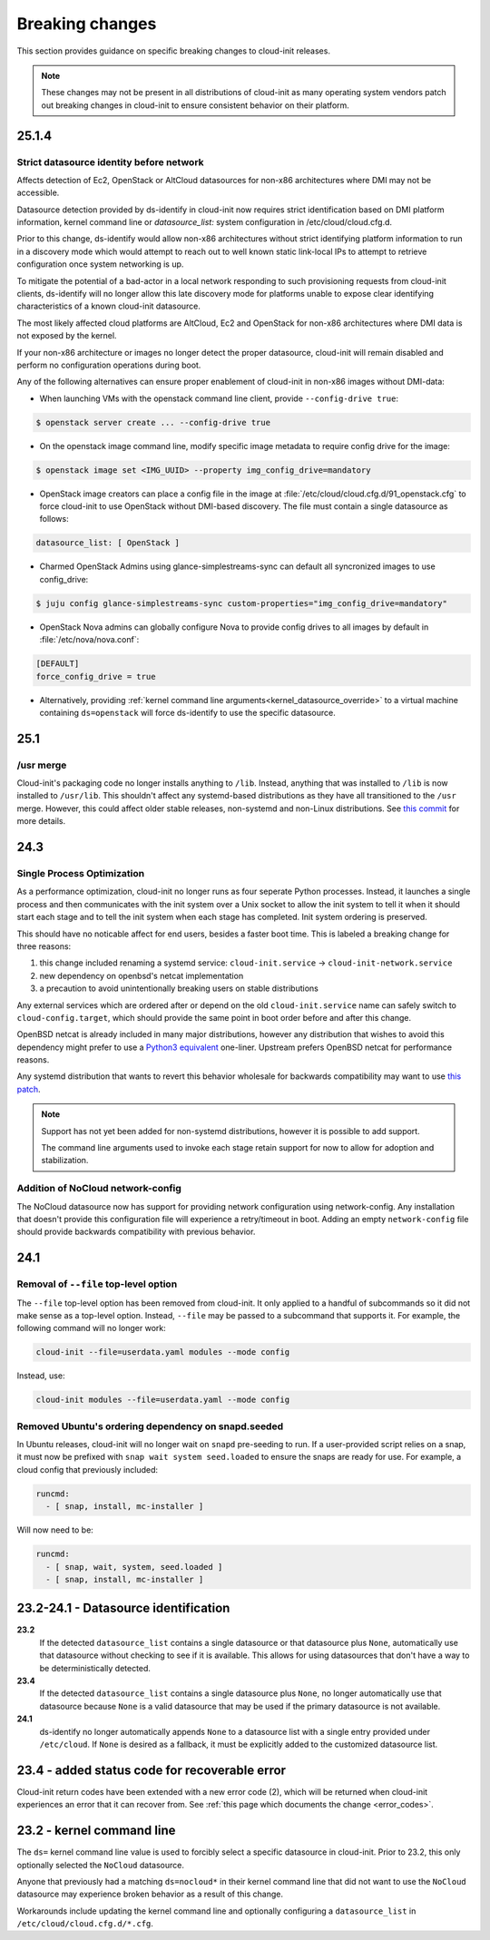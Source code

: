 .. _breaking_changes:

Breaking changes
****************

This section provides guidance on specific breaking changes to cloud-init
releases.

.. note::
    These changes may not be present in all distributions of cloud-init as
    many operating system vendors patch out breaking changes in
    cloud-init to ensure consistent behavior on their platform.

25.1.4
======

Strict datasource identity before network
-----------------------------------------
Affects detection of Ec2, OpenStack or AltCloud datasources for non-x86
architectures where DMI may not be accessible.

Datasource detection provided by ds-identify in cloud-init now requires strict
identification based on DMI platform information, kernel command line or
`datasource_list:` system configuration in /etc/cloud/cloud.cfg.d.

Prior to this change, ds-identify would allow non-x86 architectures without
strict identifying platform information to run in a discovery mode which would
attempt to reach out to well known static link-local IPs to attempt to
retrieve configuration once system networking is up.

To mitigate the potential of a bad-actor in a local network responding
to such provisioning requests from cloud-init clients, ds-identify will no
longer allow this late discovery mode for platforms unable to expose clear
identifying characteristics of a known cloud-init datasource.

The most likely affected cloud platforms are AltCloud, Ec2 and OpenStack for
non-x86 architectures where DMI data is not exposed by the kernel.

If your non-x86 architecture or images no longer detect the proper datasource,
cloud-init will remain disabled and perform no configuration operations during
boot.

Any of the following alternatives can ensure proper enablement of cloud-init
in non-x86 images without DMI-data:

- When launching VMs with the openstack command line client, provide
  ``--config-drive true``:

.. code-block:: shell-session

    $ openstack server create ... --config-drive true

- On the openstack image command line, modify specific image metadata to
  require config drive for the image:

.. code-block:: shell-session

    $ openstack image set <IMG_UUID> --property img_config_drive=mandatory


- OpenStack image creators can place a config file in the image at
  :file:`/etc/cloud/cloud.cfg.d/91_openstack.cfg` to force
  cloud-init to use OpenStack without DMI-based discovery. The file must
  contain a single datasource as follows:

.. code-block:: yaml

   datasource_list: [ OpenStack ]


- Charmed OpenStack Admins using glance-simplestreams-sync can default all
  syncronized images to use config_drive:

.. code-block:: shell-session

   $ juju config glance-simplestreams-sync custom-properties="img_config_drive=mandatory"


- OpenStack Nova admins can globally configure Nova to provide config drives
  to all images by default in :file:`/etc/nova/nova.conf`:

.. code-block:: toml

    [DEFAULT]
    force_config_drive = true

- Alternatively, providing
  :ref:`kernel command line arguments<kernel_datasource_override>` to a
  virtual machine containing ``ds=openstack`` will force ds-identify to use the
  specific datasource.


25.1
====

/usr merge
----------

Cloud-init's packaging code no longer installs anything to ``/lib``. Instead,
anything that was installed to ``/lib`` is now installed to ``/usr/lib``.
This shouldn't affect any systemd-based distributions as they have all
transitioned to the ``/usr`` merge. However, this could affect older
stable releases, non-systemd and non-Linux distributions. See
`this commit <https://github.com/canonical/cloud-init/commit/0547349214fcfb827e58c1de5e4ad7d23d08cc7f>`_
for more details.

24.3
====

Single Process Optimization
---------------------------

As a performance optimization, cloud-init no longer runs as four seperate
Python processes. Instead, it launches a single process and then
communicates with the init system over a Unix socket to allow the init system
to tell it when it should start each stage and to tell the init system when
each stage has completed. Init system ordering is preserved.

This should have no noticable affect for end users, besides a faster boot time.
This is labeled a breaking change for three reasons:

1. this change included renaming a systemd service:
   ``cloud-init.service`` -> ``cloud-init-network.service``
2. new dependency on openbsd's netcat implementation
3. a precaution to avoid unintentionally breaking users on stable distributions

Any external services which are ordered after or depend on the old
``cloud-init.service`` name can safely switch to ``cloud-config.target``, which
should provide the same point in boot order before and after this change.

OpenBSD netcat is already included in many major distributions, however any
distribution that wishes to avoid this dependency might prefer to use a
`Python3 equivalent`_ one-liner. Upstream prefers OpenBSD netcat for
performance reasons.

Any systemd distribution that wants to revert this behavior wholesale for
backwards compatibility may want to use `this patch`_.

.. note::

    Support has not yet been added for non-systemd distributions, however it is
    possible to add support.

    The command line arguments used to invoke each stage retain support
    for now to allow for adoption and stabilization.


Addition of NoCloud network-config
----------------------------------

The NoCloud datasource now has support for providing network configuration
using network-config. Any installation that doesn't provide this configuration
file will experience a retry/timeout in boot. Adding an empty
``network-config`` file should provide backwards compatibility with previous
behavior.

24.1
====

Removal of ``--file`` top-level option
--------------------------------------

The ``--file`` top-level option has been removed from cloud-init. It only
applied to a handful of subcommands so it did not make sense as a top-level
option. Instead, ``--file`` may be passed to a subcommand that supports it.
For example, the following command will no longer work:

.. code-block:: bash

    cloud-init --file=userdata.yaml modules --mode config

Instead, use:

.. code-block:: bash

    cloud-init modules --file=userdata.yaml --mode config


Removed Ubuntu's ordering dependency on snapd.seeded
----------------------------------------------------

In Ubuntu releases, cloud-init will no longer wait on ``snapd`` pre-seeding to
run. If a user-provided script relies on a snap, it must now be prefixed with
``snap wait system seed.loaded`` to ensure the snaps are ready for use. For
example, a cloud config that previously included:

.. code-block:: yaml

    runcmd:
      - [ snap, install, mc-installer ]


Will now need to be:

.. code-block:: yaml

    runcmd:
      - [ snap, wait, system, seed.loaded ]
      - [ snap, install, mc-installer ]


23.2-24.1 - Datasource identification
=====================================

**23.2**
    If the detected ``datasource_list`` contains a single datasource or
    that datasource plus ``None``, automatically use that datasource without
    checking to see if it is available. This allows for using datasources that
    don't have a way to be deterministically detected.
**23.4**
    If the detected ``datasource_list`` contains a single datasource plus
    ``None``, no longer automatically use that datasource because ``None`` is
    a valid datasource that may be used if the primary datasource is
    not available.
**24.1**
    ds-identify no longer automatically appends ``None`` to a
    datasource list with a single entry provided under ``/etc/cloud``.
    If ``None`` is desired as a fallback, it must be explicitly added to the
    customized datasource list.

23.4 - added status code for recoverable error
==============================================

Cloud-init return codes have been extended with a new error code (2),
which will be returned when cloud-init experiences an error that it can
recover from. See :ref:`this page which documents the change <error_codes>`.


23.2 - kernel command line
==========================

The ``ds=`` kernel command line value is used to forcibly select a specific
datasource in cloud-init. Prior to 23.2, this only optionally selected
the ``NoCloud`` datasource.

Anyone that previously had a matching ``ds=nocloud*`` in their kernel command
line that did not want to use the ``NoCloud`` datasource may experience broken
behavior as a result of this change.

Workarounds include updating the kernel command line and optionally configuring
a ``datasource_list`` in ``/etc/cloud/cloud.cfg.d/*.cfg``.


.. _attach a ConfigDrive: https://docs.openstack.org/nova/2024.1/admin/config-drive.html
.. _this patch: https://github.com/canonical/cloud-init/blob/ubuntu/noble/debian/patches/no-single-process.patch
.. _Python3 equivalent:  https://github.com/canonical/cloud-init/pull/5489#issuecomment-2408210561
